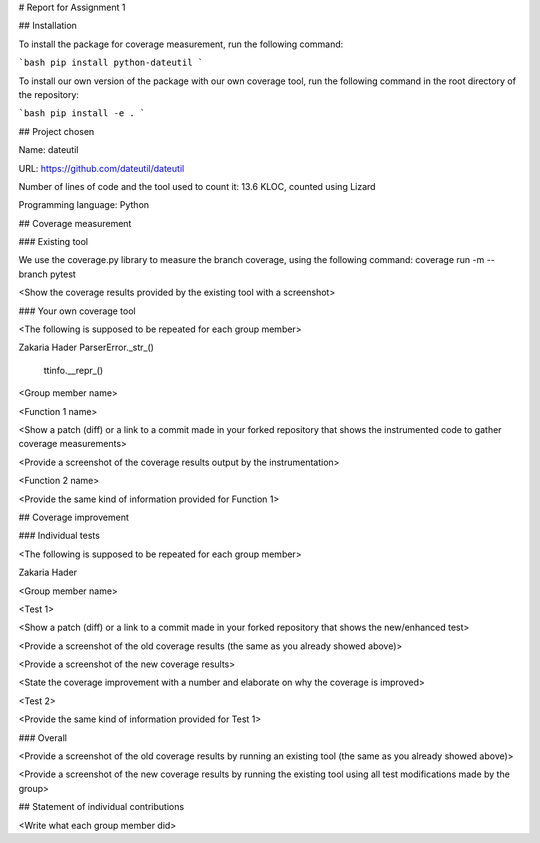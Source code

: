 # Report for Assignment 1

## Installation

To install the package for coverage measurement, run the following command:

```bash
pip install python-dateutil
```

To install our own version of the package with our own coverage tool, run the following command in the root directory of the repository:

```bash
pip install -e .
```

## Project chosen

Name: dateutil

URL: https://github.com/dateutil/dateutil

Number of lines of code and the tool used to count it: 13.6 KLOC, counted using Lizard

Programming language: Python

## Coverage measurement

### Existing tool

We use the coverage.py library to measure the branch coverage, using the following command:
coverage run -m --branch pytest

<Show the coverage results provided by the existing tool with a screenshot>

### Your own coverage tool

<The following is supposed to be repeated for each group member>

Zakaria Hader
ParserError._str_()

    ttinfo.__repr_()

<Group member name>

<Function 1 name>

<Show a patch (diff) or a link to a commit made in your forked repository that shows the instrumented code to gather coverage measurements>

<Provide a screenshot of the coverage results output by the instrumentation>

<Function 2 name>

<Provide the same kind of information provided for Function 1>

## Coverage improvement

### Individual tests

<The following is supposed to be repeated for each group member>

Zakaria Hader

<Group member name>

<Test 1>

<Show a patch (diff) or a link to a commit made in your forked repository that shows the new/enhanced test>

<Provide a screenshot of the old coverage results (the same as you already showed above)>

<Provide a screenshot of the new coverage results>

<State the coverage improvement with a number and elaborate on why the coverage is improved>

<Test 2>

<Provide the same kind of information provided for Test 1>

### Overall

<Provide a screenshot of the old coverage results by running an existing tool (the same as you already showed above)>

<Provide a screenshot of the new coverage results by running the existing tool using all test modifications made by the group>

## Statement of individual contributions

<Write what each group member did>
